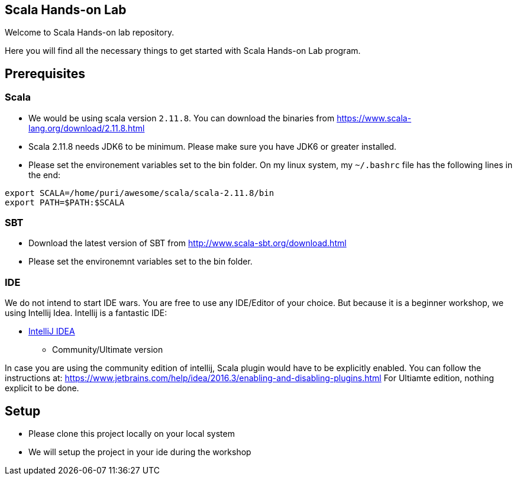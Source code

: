 == Scala Hands-on Lab  

Welcome to Scala Hands-on lab repository.  

Here you will find all the necessary things to get started with Scala Hands-on Lab program.  

== Prerequisites  

=== Scala

* We would be using scala version `2.11.8`. You can download the binaries from https://www.scala-lang.org/download/2.11.8.html[https://www.scala-lang.org/download/2.11.8.html]
* Scala 2.11.8 needs JDK6 to be minimum. Please make sure you have JDK6 or greater installed.
* Please set the environement variables set to the bin folder. On my linux system, my `~/.bashrc` file has the following lines in the end:

```
export SCALA=/home/puri/awesome/scala/scala-2.11.8/bin
export PATH=$PATH:$SCALA

```


=== SBT

* Download the latest version of SBT from http://www.scala-sbt.org/download.html[http://www.scala-sbt.org/download.html]
* Please set the environemnt variables set to the bin folder. 

=== IDE  

We do not intend to start IDE wars. You are free to use any IDE/Editor of your choice. But because it is a beginner workshop, we using Intellij Idea. Intellij is a fantastic IDE:

* https://www.jetbrains.com/idea[IntelliJ IDEA]
** Community/Ultimate version


In case you are using the community edition of intellij, Scala plugin would have to be explicitly enabled. You can follow the instructions at: https://www.jetbrains.com/help/idea/2016.3/enabling-and-disabling-plugins.html
For Ultiamte edition, nothing explicit to be done.

== Setup

* Please clone this project locally on your local system
* We will setup the project in your ide during the workshop